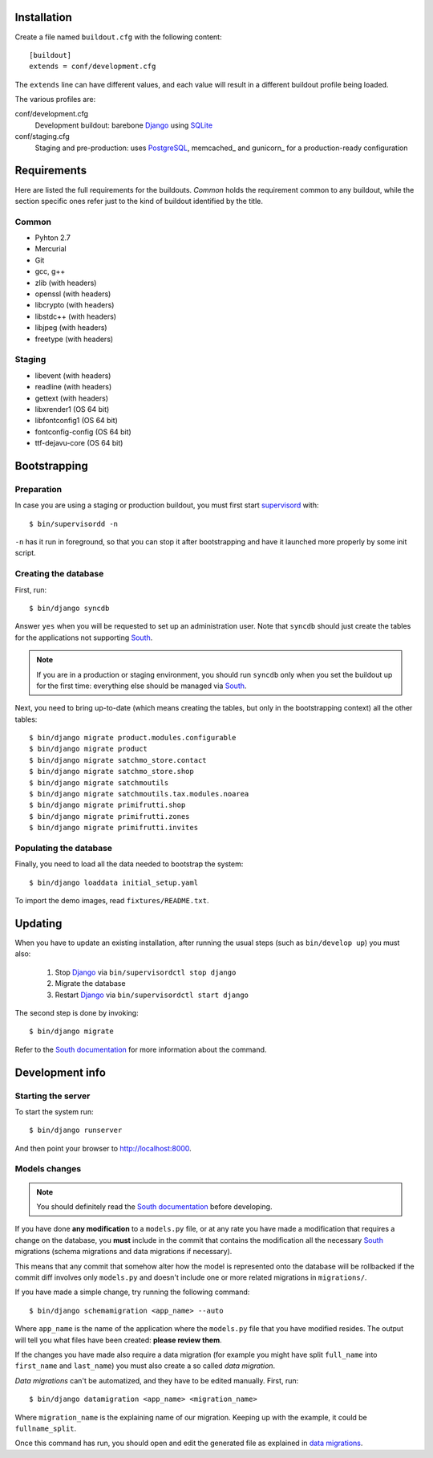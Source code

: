 Installation
============

Create a file named ``buildout.cfg`` with the following content::

    [buildout]
    extends = conf/development.cfg

The ``extends`` line can have different values, and each value will result in a
different buildout profile being loaded.

The various profiles are:

conf/development.cfg
    Development buildout: barebone Django_ using SQLite_

conf/staging.cfg
    Staging and pre-production: uses PostgreSQL_, memcached_ and gunicorn_ for
    a production-ready configuration

Requirements
============

Here are listed the full requirements for the buildouts. *Common* holds the
requirement common to any buildout, while the section specific ones refer just
to the kind of buildout identified by the title.

Common
------

* Pyhton 2.7
* Mercurial
* Git
* gcc, g++
* zlib (with headers)
* openssl (with headers)
* libcrypto (with headers)
* libstdc++ (with headers)
* libjpeg (with headers)
* freetype (with headers)


Staging
-------

* libevent (with headers)
* readline (with headers)
* gettext (with headers)
* libxrender1 (OS 64 bit)
* libfontconfig1 (OS 64 bit)
* fontconfig-config (OS 64 bit)
* ttf-dejavu-core (OS 64 bit)

Bootstrapping
=============

Preparation
-----------

In case you are using a staging or production buildout, you must first start
supervisord_ with::

    $ bin/supervisordd -n

``-n`` has it run in foreground, so that you can stop it after bootstrapping
and have it launched more properly by some init script.

Creating the database
---------------------

First, run::

    $ bin/django syncdb

Answer ``yes`` when you will be requested to set up an administration user. Note
that ``syncdb`` should just create the tables for the applications not
supporting South_.

.. note::
   If you are in a production or staging environment, you should run ``syncdb``
   only when you set the buildout up for the first time: everything else should
   be managed via South_.

Next, you need to bring up-to-date (which means creating the tables, but only
in the bootstrapping context) all the other tables::

    $ bin/django migrate product.modules.configurable
    $ bin/django migrate product
    $ bin/django migrate satchmo_store.contact
    $ bin/django migrate satchmo_store.shop
    $ bin/django migrate satchmoutils
    $ bin/django migrate satchmoutils.tax.modules.noarea
    $ bin/django migrate primifrutti.shop
    $ bin/django migrate primifrutti.zones
    $ bin/django migrate primifrutti.invites



Populating the database
-----------------------

Finally, you need to load all the data needed to bootstrap the system::

    $ bin/django loaddata initial_setup.yaml

To import the demo images, read ``fixtures/README.txt``.

Updating
========

When you have to update an existing installation, after running the usual steps
(such as ``bin/develop up``) you must also:

    1. Stop Django_ via ``bin/supervisordctl stop django``
    2. Migrate the database
    3. Restart Django_ via ``bin/supervisordctl start django``

The second step is done by invoking::

    $ bin/django migrate

Refer to the `South documentation`_ for more information about the command.

Development info
================

Starting the server
-------------------

To start the system run::

    $ bin/django runserver

And then point your browser to http://localhost:8000.

Models changes
--------------

.. note::
   You should definitely read the `South documentation`_ before developing.

If you have done **any modification** to a ``models.py`` file, or at any rate
you have made a modification that requires a change on the database, you
**must** include in the commit that contains the modification all the necessary
South_ migrations (schema migrations and data migrations if necessary).

This means that any commit that somehow alter how the model is represented onto
the database will be rollbacked if the commit diff involves only ``models.py``
and doesn't include one or more related migrations in ``migrations/``.

If you have made a simple change, try running the following command::

    $ bin/django schemamigration <app_name> --auto

Where ``app_name`` is the name of the application where the ``models.py`` file
that you have modified resides. The output will tell you what files have been
created: **please review them**.

If the changes you have made also require a data migration (for example you
might have split ``full_name`` into ``first_name`` and ``last_name``) you must
also create a so called *data migration*.

*Data migrations* can't be automatized, and they have to be edited
manually. First, run::

    $ bin/django datamigration <app_name> <migration_name>

Where ``migration_name`` is the explaining name of our migration. Keeping up
with the example, it could be ``fullname_split``.

Once this command has run, you should open and edit the generated file as
explained in `data migrations`_.

.. _Django: http://www.djangoproject.com
.. _SQLite: http://www.sqlite.org/
.. _PostgreSQL: http://www.postgresql.org/
.. _South: http://south.aeracode.org
.. _supervisord: http://supervisord.org/
.. _`South documentation`: http://south.aeracode.org/docs/index.html
.. _`data migrations`: http://south.aeracode.org/docs/tutorial/part3.html#data-migrations
